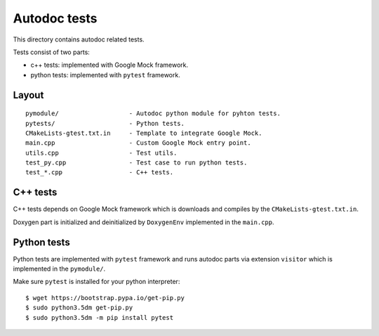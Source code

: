 Autodoc tests
=============

This directory contains autodoc related tests.

Tests consist of two parts:

* c++ tests: implemented with Google Mock framework.
* python tests: implemented with ``pytest`` framework.

Layout
------

::

    pymodule/                   - Autodoc python module for pyhton tests.
    pytests/                    - Python tests.
    CMakeLists-gtest.txt.in     - Template to integrate Google Mock.
    main.cpp                    - Custom Google Mock entry point.
    utils.cpp                   - Test utils.
    test_py.cpp                 - Test case to run python tests.
    test_*.cpp                  - C++ tests.

C++ tests
---------

C++ tests depends on Google Mock framework which is downloads and compiles
by the ``CMakeLists-gtest.txt.in``.

Doxygen part is initialized and deinitialized by ``DoxygenEnv`` implemented
in the ``main.cpp``.

Python tests
------------

Python tests are implemented with ``pytest`` framework and runs autodoc parts
via extension ``visitor`` which is implemented in the ``pymodule/``.

Make sure ``pytest`` is installed for your python interpreter::

    $ wget https://bootstrap.pypa.io/get-pip.py
    $ sudo python3.5dm get-pip.py
    $ sudo python3.5dm -m pip install pytest
